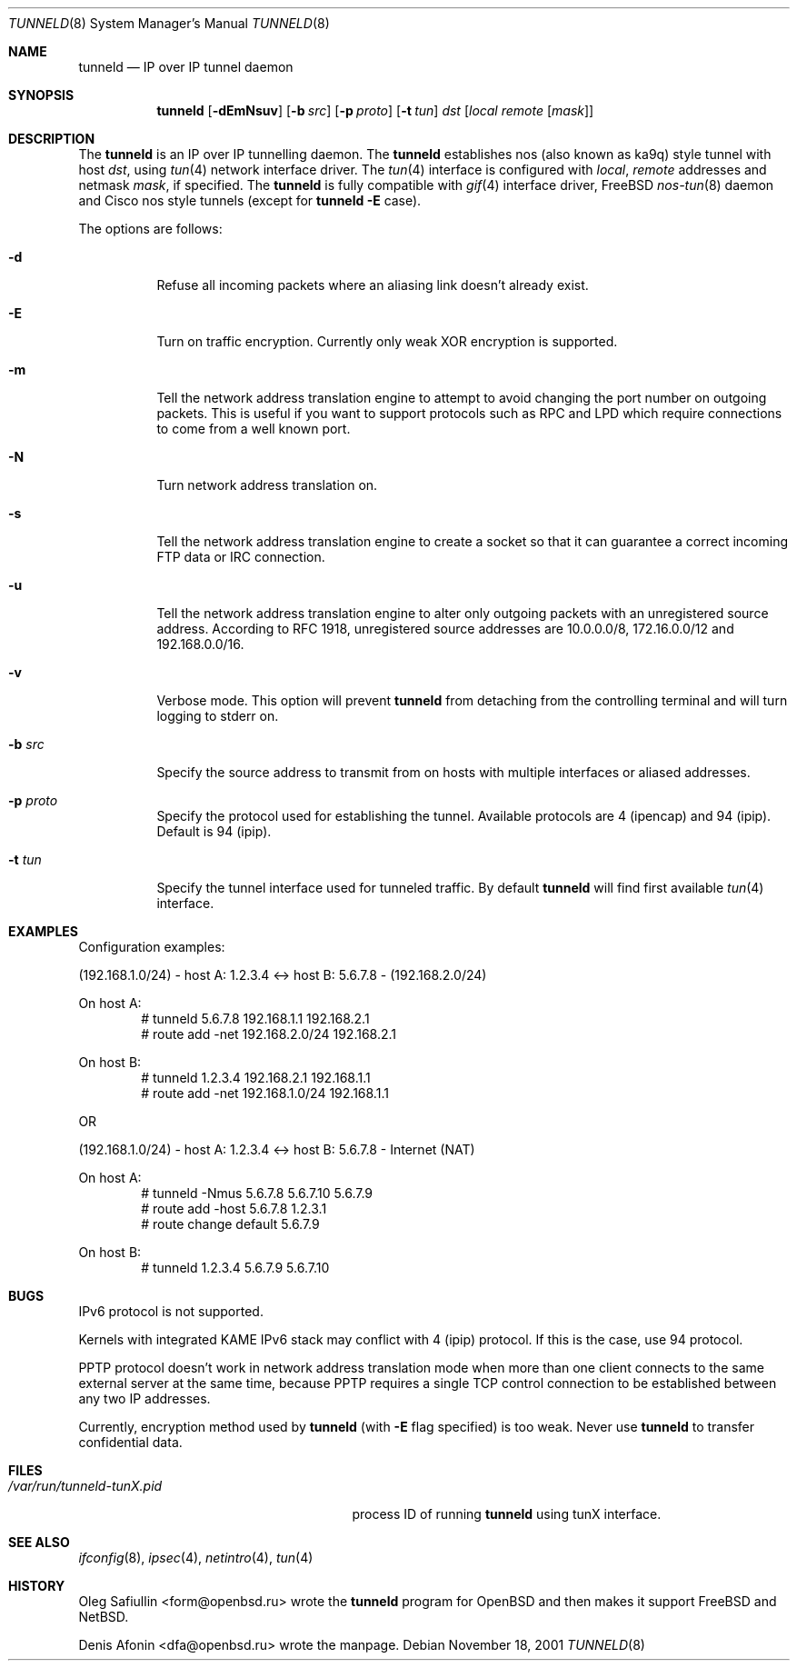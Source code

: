 .\"	$RuOBSD: tunneld.8,v 1.1 2001/11/18 07:28:10 form Exp $
.\"
.\" Copyright (c) 2001 Denis Afonin & Oleg Safiullin
.\" All rights reserved.
.\"
.\" Redistribution and use in source and binary forms, with or without
.\" modification, are permitted provided that the following conditions
.\" are met:
.\" 1. Redistributions of source code must retain the above copyright
.\"    notice unmodified, this list of conditions, and the following
.\"    disclaimer.
.\" 2. Redistributions in binary form must reproduce the above copyright
.\"    notice, this list of conditions and the following disclaimer in the
.\"    documentation and/or other materials provided with the distribution.
.\"
.\" THIS SOFTWARE IS PROVIDED BY THE AUTHOR AND CONTRIBUTORS ``AS IS'' AND
.\" ANY EXPRESS OR IMPLIED WARRANTIES, INCLUDING, BUT NOT LIMITED TO, THE
.\" IMPLIED WARRANTIES OF MERCHANTABILITY AND FITNESS FOR A PARTICULAR PURPOSE
.\" ARE DISCLAIMED.  IN NO EVENT SHALL THE AUTHOR OR CONTRIBUTORS BE LIABLE
.\" FOR ANY DIRECT, INDIRECT, INCIDENTAL, SPECIAL, EXEMPLARY, OR CONSEQUENTIAL
.\" DAMAGES (INCLUDING, BUT NOT LIMITED TO, PROCUREMENT OF SUBSTITUTE GOODS
.\" OR SERVICES; LOSS OF USE, DATA, OR PROFITS; OR BUSINESS INTERRUPTION)
.\" HOWEVER CAUSED AND ON ANY THEORY OF LIABILITY, WHETHER IN CONTRACT, STRICT
.\" LIABILITY, OR TORT (INCLUDING NEGLIGENCE OR OTHERWISE) ARISING IN ANY WAY
.\" OUT OF THE USE OF THIS SOFTWARE, EVEN IF ADVISED OF THE POSSIBILITY OF
.\" SUCH DAMAGE.
.\"
.Dd November 18, 2001
.Dt TUNNELD 8
.Os
.Sh NAME
.Nm tunneld
.Nd IP over IP tunnel daemon
.Sh SYNOPSIS
.Nm tunneld
.Op Fl dEmNsuv
.Op Fl b Ar src
.Op Fl p Ar proto
.Op Fl t Ar tun
.Ar dst
.Op Ar local remote Op Ar mask
.Sh DESCRIPTION
The
.Nm
is an IP over IP tunnelling daemon. The
.Nm
establishes nos (also known as ka9q) style tunnel with host
.Pa dst ,
using
.Xr tun 4
network interface driver. The
.Xr tun 4
interface is configured with
.Pa local ,
.Pa remote
addresses and netmask
.Pa mask ,
if specified. The
.Nm
is fully compatible with
.Xr gif 4
interface driver,
.Fx
.Xr nos-tun 8
daemon and Cisco nos style tunnels (except for
.Nm
.Fl E
case).
.Pp
The options are follows:
.Bl -tag -width Ds
.It Fl d
Refuse all incoming packets
where an aliasing link doesn't already exist.
.It Fl E
Turn on traffic encryption. Currently only weak XOR encryption is
supported.
.It Fl m
Tell the network address translation engine to attempt to avoid changing
the port number on outgoing packets. This is useful if you want to support
protocols such as RPC and LPD which require connections to come from a well
known port.
.It Fl N
Turn network address translation on.
.It Fl s
Tell the network address translation engine to create a socket so that it
can guarantee a correct incoming FTP data or IRC connection.
.It Fl u
Tell the network address translation engine to alter only outgoing packets
with an unregistered source address. According to RFC 1918, unregistered
source addresses are 10.0.0.0/8, 172.16.0.0/12 and 192.168.0.0/16.
.It Fl v
Verbose mode. This option will prevent
.Nm
from detaching from the controlling terminal and will turn logging
to stderr on.
.It Fl b Ar src
Specify the source address to transmit from on hosts with multiple
interfaces or aliased addresses.
.It Fl p Ar proto
Specify the protocol used for establishing the tunnel. Available
protocols are 4 (ipencap) and 94 (ipip). Default is 94
(ipip).
.It Fl t Ar tun
Specify the tunnel interface used for tunneled traffic. By default
.Nm
will find first available
.Xr tun 4
interface.
.El
.Sh EXAMPLES
Configuration examples:
.Pp
(192.168.1.0/24) - host A: 1.2.3.4 <-> host B: 5.6.7.8 - (192.168.2.0/24)
.Pp
On host A:
.Bd -unfilled -offset indent -compact
# tunneld 5.6.7.8 192.168.1.1 192.168.2.1
# route add -net 192.168.2.0/24 192.168.2.1
.Ed
.Pp
On host B:
.Bd -unfilled -offset indent -compact
# tunneld 1.2.3.4 192.168.2.1 192.168.1.1
# route add -net 192.168.1.0/24 192.168.1.1
.Ed
.Pp
OR
.Pp
(192.168.1.0/24) - host A: 1.2.3.4 <-> host B: 5.6.7.8 - Internet (NAT)
.Pp
On host A:
.Bd -unfilled -offset indent -compact
# tunneld -Nmus 5.6.7.8 5.6.7.10 5.6.7.9
# route add -host 5.6.7.8 1.2.3.1
# route change default 5.6.7.9
.Ed
.Pp
On host B:
.Bd -unfilled -offset indent -compact
# tunneld 1.2.3.4 5.6.7.9 5.6.7.10
.Ed
.Sh BUGS
IPv6 protocol is not supported.
.Pp
Kernels with integrated KAME IPv6 stack may conflict with 4 (ipip)
protocol. If this is the case, use 94 protocol.
.Pp
PPTP protocol doesn't work in network address translation mode when more
than one client connects to the same external server at the same time,
because PPTP requires a single TCP control connection to be established
between any two IP addresses.
.Pp
Currently, encryption method used by
.Nm
(with
.Fl E
flag specified) is too weak. Never use
.Nm
to transfer confidential data.
.Sh FILES
.Bl -tag -width /var/run/tunneld-tunX.pid -compact
.It Pa /var/run/tunneld-tunX.pid
process ID of running
.Nm
using tunX interface.
.El
.Sh SEE ALSO
.Xr ifconfig 8 ,
.Xr ipsec 4 ,
.Xr netintro 4 ,
.Xr tun 4
.Sh HISTORY
Oleg Safiullin <form@openbsd.ru> wrote the
.Nm
program for
.Ox
and then makes it support
.Fx
and
.Nx .
.Pp
Denis Afonin <dfa@openbsd.ru> wrote the manpage.
